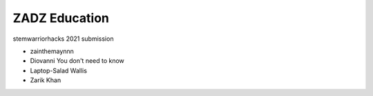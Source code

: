 #####
ZADZ Education
#####

stemwarriorhacks 2021 submission

- zainthemaynnn
- Diovanni You don't need to know
- Laptop-Salad Wallis
- Zarik Khan
